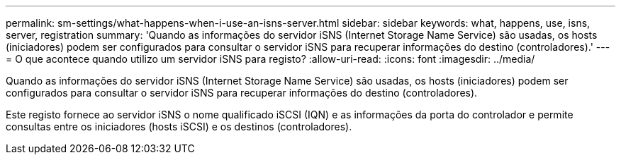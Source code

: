 ---
permalink: sm-settings/what-happens-when-i-use-an-isns-server.html 
sidebar: sidebar 
keywords: what, happens, use, isns, server, registration 
summary: 'Quando as informações do servidor iSNS (Internet Storage Name Service) são usadas, os hosts (iniciadores) podem ser configurados para consultar o servidor iSNS para recuperar informações do destino (controladores).' 
---
= O que acontece quando utilizo um servidor iSNS para registo?
:allow-uri-read: 
:icons: font
:imagesdir: ../media/


[role="lead"]
Quando as informações do servidor iSNS (Internet Storage Name Service) são usadas, os hosts (iniciadores) podem ser configurados para consultar o servidor iSNS para recuperar informações do destino (controladores).

Este registo fornece ao servidor iSNS o nome qualificado iSCSI (IQN) e as informações da porta do controlador e permite consultas entre os iniciadores (hosts iSCSI) e os destinos (controladores).
